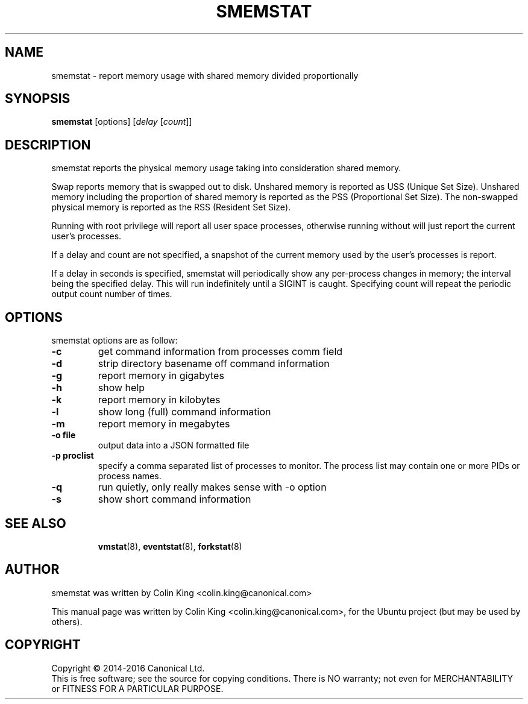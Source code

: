 .\"                                      Hey, EMACS: -*- nroff -*-
.\" First parameter, NAME, should be all caps
.\" Second parameter, SECTION, should be 1-8, maybe w/ subsection
.\" other parameters are allowed: see man(7), man(1)
.TH SMEMSTAT 8 "May 18, 2015"
.\" Please adjust this date whenever revising the manpage.
.\"
.\" Some roff macros, for reference:
.\" .nh        disable hyphenation
.\" .hy        enable hyphenation
.\" .ad l      left justify
.\" .ad b      justify to both left and right margins
.\" .nf        disable filling
.\" .fi        enable filling
.\" .br        insert line break
.\" .sp <n>    insert n+1 empty lines
.\" for manpage-specific macros, see man(7)
.SH NAME
smemstat \- report memory usage with shared memory divided proportionally
.br

.SH SYNOPSIS
.B smemstat
[options]
.RI [ delay " [" count ]]
.br

.SH DESCRIPTION
smemstat reports the physical memory usage taking into consideration shared
memory.  

Swap reports memory that is swapped out to disk. Unshared memory is reported
as USS (Unique Set Size).  Unshared memory including the proportion of shared
memory is reported as the PSS (Proportional Set Size).  The non-swapped
physical memory is reported as the RSS (Resident Set Size).

Running with root privilege will report all user space processes, otherwise
running without will just report the current user's processes.

If a delay and count are not specified, a snapshot of the current memory used by
the user's processes is report.

If a delay in seconds is specified, smemstat will periodically show any per-process changes in
memory; the interval being the specified delay.  This will run indefinitely until 
a SIGINT is caught.   Specifying count will repeat the periodic output count number of times.

.SH OPTIONS
smemstat options are as follow:
.TP
.B \-c
get command information from processes comm field
.TP
.B \-d
strip directory basename off command information
.TP
.B \-g
report memory in gigabytes
.TP
.B \-h
show help
.TP
.B \-k
report memory in kilobytes
.TP
.B \-l
show long (full) command information
.TP
.B \-m
report memory in megabytes
.TP
.B \-o file
output data into a JSON formatted file
.TP
.B \-p proclist
specify a comma separated list of processes to monitor. The
process list may contain one or more PIDs or process names.
.TP
.B \-q 
run quietly, only really makes sense with \-o option
.TP
.B \-s
show short command information
.TP
.SH SEE ALSO
.BR vmstat (8),
.BR eventstat (8),
.BR forkstat (8)
.SH AUTHOR
smemstat was written by Colin King <colin.king@canonical.com>
.PP
This manual page was written by Colin King <colin.king@canonical.com>,
for the Ubuntu project (but may be used by others).
.SH COPYRIGHT
Copyright \(co 2014-2016 Canonical Ltd.
.br
This is free software; see the source for copying conditions.  There is NO
warranty; not even for MERCHANTABILITY or FITNESS FOR A PARTICULAR PURPOSE.
